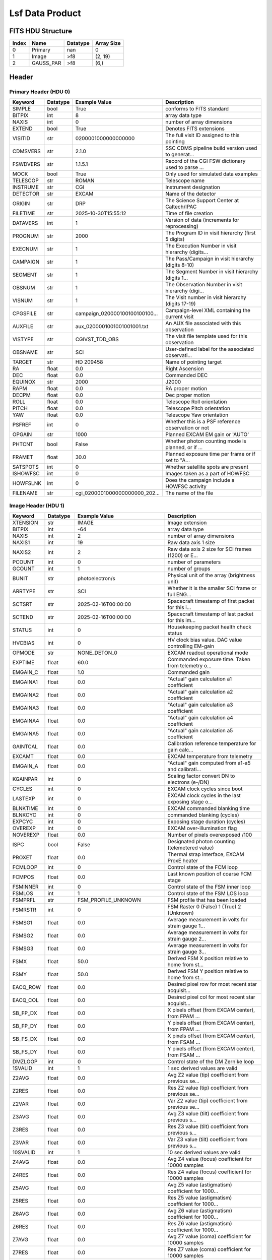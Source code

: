 .. _lsf-label:

Lsf Data Product
========================================


FITS HDU Structure
------------------


+-------+------------------+----------+----------------------+
| Index | Name             | Datatype | Array Size           |
+=======+==================+==========+======================+
| 0     | Primary          | nan      | 0                    |
+-------+------------------+----------+----------------------+
| 1     | Image            | >f8      | (2, 19)              |
+-------+------------------+----------+----------------------+
| 2     | GAUSS_PAR        | >f8      | (6,)                 |
+-------+------------------+----------+----------------------+


Header
------

Primary Header (HDU 0)
^^^^^^^^^^^^^^^^^^^^^^

+------------+------------+--------------------------------+----------------------------------------------------+
| Keyword    | Datatype   | Example Value                  | Description                                        |
+============+============+================================+====================================================+
| SIMPLE     | bool       | True                           | conforms to FITS standard                          |
+------------+------------+--------------------------------+----------------------------------------------------+
| BITPIX     | int        | 8                              | array data type                                    |
+------------+------------+--------------------------------+----------------------------------------------------+
| NAXIS      | int        | 0                              | number of array dimensions                         |
+------------+------------+--------------------------------+----------------------------------------------------+
| EXTEND     | bool       | True                           | Denotes FITS extensions                            |
+------------+------------+--------------------------------+----------------------------------------------------+
| VISITID    | str        | 0200001000000000000            | The full visit ID assigned to this pointing        |
+------------+------------+--------------------------------+----------------------------------------------------+
| CDMSVERS   | str        | 2.1.0                          | SSC CDMS pipeline build version used to generat... |
+------------+------------+--------------------------------+----------------------------------------------------+
| FSWDVERS   | str        | 1.1.5.1                        | Record of the CGI FSW dictionary used to parse ... |
+------------+------------+--------------------------------+----------------------------------------------------+
| MOCK       | bool       | True                           | Only used for simulated data examples              |
+------------+------------+--------------------------------+----------------------------------------------------+
| TELESCOP   | str        | ROMAN                          | Telescope name                                     |
+------------+------------+--------------------------------+----------------------------------------------------+
| INSTRUME   | str        | CGI                            | Instrument designation                             |
+------------+------------+--------------------------------+----------------------------------------------------+
| DETECTOR   | str        | EXCAM                          | Name of the detector                               |
+------------+------------+--------------------------------+----------------------------------------------------+
| ORIGIN     | str        | DRP                            | The Science Support Center at Caltech/IPAC         |
+------------+------------+--------------------------------+----------------------------------------------------+
| FILETIME   | str        | 2025-10-30T15:55:12            | Time of file creation                              |
+------------+------------+--------------------------------+----------------------------------------------------+
| DATAVERS   | int        | 1                              | Version of data (increments for reprocessing)      |
+------------+------------+--------------------------------+----------------------------------------------------+
| PROGNUM    | str        | 2000                           | The Program ID in visit hierarchy (first 5 digits) |
+------------+------------+--------------------------------+----------------------------------------------------+
| EXECNUM    | str        | 1                              | The Execution Number in visit hierarchy (digits... |
+------------+------------+--------------------------------+----------------------------------------------------+
| CAMPAIGN   | str        | 1                              | The Pass/Campaign in visit hierarchy (digits 8-10) |
+------------+------------+--------------------------------+----------------------------------------------------+
| SEGMENT    | str        | 1                              | The Segment Number in visit hierarchy (digits 1... |
+------------+------------+--------------------------------+----------------------------------------------------+
| OBSNUM     | str        | 1                              | The Observation Number in visit hierarchy (digi... |
+------------+------------+--------------------------------+----------------------------------------------------+
| VISNUM     | str        | 1                              | The Visit number in visit hierarchy (digits 17-19) |
+------------+------------+--------------------------------+----------------------------------------------------+
| CPGSFILE   | str        | campaign_020000100100100100... | Campaign-level XML containing the current visit    |
+------------+------------+--------------------------------+----------------------------------------------------+
| AUXFILE    | str        | aux_0200001001001001001.txt    | An AUX file associated with this observation       |
+------------+------------+--------------------------------+----------------------------------------------------+
| VISTYPE    | str        | CGIVST_TDD_OBS                 | The visit file template used for this observation  |
+------------+------------+--------------------------------+----------------------------------------------------+
| OBSNAME    | str        | SCI                            | User-defined label for the associated observati... |
+------------+------------+--------------------------------+----------------------------------------------------+
| TARGET     | str        | HD 209458                      | Name of pointing target                            |
+------------+------------+--------------------------------+----------------------------------------------------+
| RA         | float      | 0.0                            | Right Ascension                                    |
+------------+------------+--------------------------------+----------------------------------------------------+
| DEC        | float      | 0.0                            | Commanded DEC                                      |
+------------+------------+--------------------------------+----------------------------------------------------+
| EQUINOX    | str        | 2000                           | J2000                                              |
+------------+------------+--------------------------------+----------------------------------------------------+
| RAPM       | float      | 0.0                            | RA proper motion                                   |
+------------+------------+--------------------------------+----------------------------------------------------+
| DECPM      | float      | 0.0                            | Dec proper motion                                  |
+------------+------------+--------------------------------+----------------------------------------------------+
| ROLL       | float      | 0.0                            | Telescope Roll orientation                         |
+------------+------------+--------------------------------+----------------------------------------------------+
| PITCH      | float      | 0.0                            | Telescope Pitch orientation                        |
+------------+------------+--------------------------------+----------------------------------------------------+
| YAW        | float      | 0.0                            | Telescope Yaw orientation                          |
+------------+------------+--------------------------------+----------------------------------------------------+
| PSFREF     | int        | 0                              | Whether this is a PSF reference observation or not |
+------------+------------+--------------------------------+----------------------------------------------------+
| OPGAIN     | str        | 1000                           | Planned EXCAM EM gain or 'AUTO'                    |
+------------+------------+--------------------------------+----------------------------------------------------+
| PHTCNT     | bool       | False                          | Whether photon counting mode is planned, or if ... |
+------------+------------+--------------------------------+----------------------------------------------------+
| FRAMET     | float      | 30.0                           | Planned exposure time per frame or if set to "A... |
+------------+------------+--------------------------------+----------------------------------------------------+
| SATSPOTS   | int        | 0                              | Whether satellite spots are present                |
+------------+------------+--------------------------------+----------------------------------------------------+
| ISHOWFSC   | int        | 0                              | Images taken as a part of HOWFSC                   |
+------------+------------+--------------------------------+----------------------------------------------------+
| HOWFSLNK   | int        | 0                              | Does the campaign include a HOWFSC activity        |
+------------+------------+--------------------------------+----------------------------------------------------+
| FILENAME   | str        | cgi_0200001000000000000_202... | The name of the file                               |
+------------+------------+--------------------------------+----------------------------------------------------+

Image Header (HDU 1)
^^^^^^^^^^^^^^^^^^^^

+------------+------------+--------------------------------+----------------------------------------------------+
| Keyword    | Datatype   | Example Value                  | Description                                        |
+============+============+================================+====================================================+
| XTENSION   | str        | IMAGE                          | Image extension                                    |
+------------+------------+--------------------------------+----------------------------------------------------+
| BITPIX     | int        | -64                            | array data type                                    |
+------------+------------+--------------------------------+----------------------------------------------------+
| NAXIS      | int        | 2                              | number of array dimensions                         |
+------------+------------+--------------------------------+----------------------------------------------------+
| NAXIS1     | int        | 19                             | Raw data axis 1 size                               |
+------------+------------+--------------------------------+----------------------------------------------------+
| NAXIS2     | int        | 2                              | Raw data axis 2 size for SCI frames (1200) or E... |
+------------+------------+--------------------------------+----------------------------------------------------+
| PCOUNT     | int        | 0                              | number of parameters                               |
+------------+------------+--------------------------------+----------------------------------------------------+
| GCOUNT     | int        | 1                              | number of groups                                   |
+------------+------------+--------------------------------+----------------------------------------------------+
| BUNIT      | str        | photoelectron/s                | Physical unit of the array (brightness unit)       |
+------------+------------+--------------------------------+----------------------------------------------------+
| ARRTYPE    | str        | SCI                            | Whether it is the smaller SCI frame or full ENG... |
+------------+------------+--------------------------------+----------------------------------------------------+
| SCTSRT     | str        | 2025-02-16T00:00:00            | Spacecraft timestamp of first packet for this i... |
+------------+------------+--------------------------------+----------------------------------------------------+
| SCTEND     | str        | 2025-02-16T00:00:00            | Spacecraft timestamp of last packet for this im... |
+------------+------------+--------------------------------+----------------------------------------------------+
| STATUS     | int        | 0                              | Housekeeping packet health check status            |
+------------+------------+--------------------------------+----------------------------------------------------+
| HVCBIAS    | int        | 0                              | HV clock bias value. DAC value controlling EM-gain |
+------------+------------+--------------------------------+----------------------------------------------------+
| OPMODE     | str        | NONE_DETON_0                   | EXCAM readout operational mode                     |
+------------+------------+--------------------------------+----------------------------------------------------+
| EXPTIME    | float      | 60.0                           | Commanded exposure time. Taken from telemetry o... |
+------------+------------+--------------------------------+----------------------------------------------------+
| EMGAIN_C   | float      | 1.0                            | Commanded gain                                     |
+------------+------------+--------------------------------+----------------------------------------------------+
| EMGAINA1   | float      | 0.0                            | "Actual" gain calculation a1 coefficient           |
+------------+------------+--------------------------------+----------------------------------------------------+
| EMGAINA2   | float      | 0.0                            | "Actual" gain calculation a2 coefficient           |
+------------+------------+--------------------------------+----------------------------------------------------+
| EMGAINA3   | float      | 0.0                            | "Actual" gain calculation a3 coefficient           |
+------------+------------+--------------------------------+----------------------------------------------------+
| EMGAINA4   | float      | 0.0                            | "Actual" gain calculation a4 coefficient           |
+------------+------------+--------------------------------+----------------------------------------------------+
| EMGAINA5   | float      | 0.0                            | "Actual" gain calculation a5 coefficient           |
+------------+------------+--------------------------------+----------------------------------------------------+
| GAINTCAL   | float      | 0.0                            | Calibration reference temperature for gain calc... |
+------------+------------+--------------------------------+----------------------------------------------------+
| EXCAMT     | float      | 0.0                            | EXCAM temperature from telemetry                   |
+------------+------------+--------------------------------+----------------------------------------------------+
| EMGAIN_A   | float      | 0.0                            | "Actual" gain computed from a1-a5 and calibrati... |
+------------+------------+--------------------------------+----------------------------------------------------+
| KGAINPAR   | int        | 0                              | Scaling factor convert DN to electrons (e-/DN)     |
+------------+------------+--------------------------------+----------------------------------------------------+
| CYCLES     | int        | 0                              | EXCAM clock cycles since boot                      |
+------------+------------+--------------------------------+----------------------------------------------------+
| LASTEXP    | int        | 0                              | EXCAM clock cycles in the last exposing stage o... |
+------------+------------+--------------------------------+----------------------------------------------------+
| BLNKTIME   | int        | 0                              | EXCAM commanded blanking time                      |
+------------+------------+--------------------------------+----------------------------------------------------+
| BLNKCYC    | int        | 0                              | commanded blanking (cycles)                        |
+------------+------------+--------------------------------+----------------------------------------------------+
| EXPCYC     | int        | 0                              | Exposing stage duration (cycles)                   |
+------------+------------+--------------------------------+----------------------------------------------------+
| OVEREXP    | int        | 0                              | EXCAM over-illumination flag                       |
+------------+------------+--------------------------------+----------------------------------------------------+
| NOVEREXP   | float      | 0.0                            | Number of pixels overexposed /100                  |
+------------+------------+--------------------------------+----------------------------------------------------+
| ISPC       | bool       | False                          | Designated photon counting (telemetered value)     |
+------------+------------+--------------------------------+----------------------------------------------------+
| PROXET     | float      | 0.0                            | Thermal strap interface, EXCAM ProxE heater        |
+------------+------------+--------------------------------+----------------------------------------------------+
| FCMLOOP    | int        | 0                              | Control state of the FCM loop                      |
+------------+------------+--------------------------------+----------------------------------------------------+
| FCMPOS     | float      | 0.0                            | Last known position of coarse FCM stage            |
+------------+------------+--------------------------------+----------------------------------------------------+
| FSMINNER   | int        | 0                              | Control state of the FSM inner loop                |
+------------+------------+--------------------------------+----------------------------------------------------+
| FSMLOS     | int        | 1                              | Control state of the FSM LOS loop                  |
+------------+------------+--------------------------------+----------------------------------------------------+
| FSMPRFL    | str        | FSM_PROFILE_UNKNOWN            | FSM profile that has been loaded                   |
+------------+------------+--------------------------------+----------------------------------------------------+
| FSMRSTR    | int        | 0                              | FSM Raster 0 (False) 1 (True) 2 (Unknown)          |
+------------+------------+--------------------------------+----------------------------------------------------+
| FSMSG1     | float      | 0.0                            | Average measurement in volts for strain gauge 1... |
+------------+------------+--------------------------------+----------------------------------------------------+
| FSMSG2     | float      | 0.0                            | Average measurement in volts for strain gauge 2... |
+------------+------------+--------------------------------+----------------------------------------------------+
| FSMSG3     | float      | 0.0                            | Average measurement in volts for strain gauge 3... |
+------------+------------+--------------------------------+----------------------------------------------------+
| FSMX       | float      | 50.0                           | Derived FSM X position relative to home from st... |
+------------+------------+--------------------------------+----------------------------------------------------+
| FSMY       | float      | 50.0                           | Derived FSM Y position relative to home from st... |
+------------+------------+--------------------------------+----------------------------------------------------+
| EACQ_ROW   | float      | 0.0                            | Desired pixel row for most recent star acquisit... |
+------------+------------+--------------------------------+----------------------------------------------------+
| EACQ_COL   | float      | 0.0                            | Desired pixel col for most recent star acquisit... |
+------------+------------+--------------------------------+----------------------------------------------------+
| SB_FP_DX   | float      | 0.0                            | X pixels offset (from EXCAM center), from FPAM ... |
+------------+------------+--------------------------------+----------------------------------------------------+
| SB_FP_DY   | float      | 0.0                            | Y pixels offset (from EXCAM center), from FPAM ... |
+------------+------------+--------------------------------+----------------------------------------------------+
| SB_FS_DX   | float      | 0.0                            | X pixels offset (from EXCAM center), from FSAM ... |
+------------+------------+--------------------------------+----------------------------------------------------+
| SB_FS_DY   | float      | 0.0                            | Y pixels offset (from EXCAM center), from FSAM ... |
+------------+------------+--------------------------------+----------------------------------------------------+
| DMZLOOP    | int        | 0                              | Control state of the DM Zernike loop               |
+------------+------------+--------------------------------+----------------------------------------------------+
| 1SVALID    | int        | 1                              | 1 sec derived values are valid                     |
+------------+------------+--------------------------------+----------------------------------------------------+
| Z2AVG      | float      | 0.0                            | Avg Z2 value (tip) coefficient from previous se... |
+------------+------------+--------------------------------+----------------------------------------------------+
| Z2RES      | float      | 0.0                            | Res Z2 value (tip) coefficient from previous se... |
+------------+------------+--------------------------------+----------------------------------------------------+
| Z2VAR      | float      | 0.0                            | Var Z2 value (tip) coefficient from previous se... |
+------------+------------+--------------------------------+----------------------------------------------------+
| Z3AVG      | float      | 0.0                            | Avg Z3 value (tilt) coefficient from previous s... |
+------------+------------+--------------------------------+----------------------------------------------------+
| Z3RES      | float      | 0.0                            | Res Z3 value (tilt) coefficient from previous s... |
+------------+------------+--------------------------------+----------------------------------------------------+
| Z3VAR      | float      | 0.0                            | Var Z3 value (tilt) coefficient from previous s... |
+------------+------------+--------------------------------+----------------------------------------------------+
| 10SVALID   | int        | 1                              | 10 sec derived values are valid                    |
+------------+------------+--------------------------------+----------------------------------------------------+
| Z4AVG      | float      | 0.0                            | Avg Z4 value (focus) coefficient for 10000 samples |
+------------+------------+--------------------------------+----------------------------------------------------+
| Z4RES      | float      | 0.0                            | Res Z4 value (focus) coefficient for 10000 samples |
+------------+------------+--------------------------------+----------------------------------------------------+
| Z5AVG      | float      | 0.0                            | Avg Z5 value (astigmatism) coefficient for 1000... |
+------------+------------+--------------------------------+----------------------------------------------------+
| Z5RES      | float      | 0.0                            | Res Z5 value (astigmatism) coefficient for 1000... |
+------------+------------+--------------------------------+----------------------------------------------------+
| Z6AVG      | float      | 0.0                            | Avg Z6 value (astigmatism) coefficient for 1000... |
+------------+------------+--------------------------------+----------------------------------------------------+
| Z6RES      | float      | 0.0                            | Res Z6 value (astigmatism) coefficient for 1000... |
+------------+------------+--------------------------------+----------------------------------------------------+
| Z7AVG      | float      | 0.0                            | Avg Z7 value (coma) coefficient for 10000 samples  |
+------------+------------+--------------------------------+----------------------------------------------------+
| Z7RES      | float      | 0.0                            | Res Z7 value (coma) coefficient for 10000 samples  |
+------------+------------+--------------------------------+----------------------------------------------------+
| Z8AVG      | float      | 0.0                            | Avg Z8 value (coma) coefficient for 10000 samples  |
+------------+------------+--------------------------------+----------------------------------------------------+
| Z8RES      | float      | 0.0                            | Res Z8 value (coma) coefficient for 10000 samples  |
+------------+------------+--------------------------------+----------------------------------------------------+
| Z9AVG      | float      | 0.0                            | Avg Z9 value (trefoil) coefficient for 10000 sa... |
+------------+------------+--------------------------------+----------------------------------------------------+
| Z9RES      | float      | 0.0                            | Res Z9 value (trefoil) coefficient for 10000 sa... |
+------------+------------+--------------------------------+----------------------------------------------------+
| Z10AVG     | float      | 0.0                            | Avg Z10 value (trefoil) coefficient for 10000 s... |
+------------+------------+--------------------------------+----------------------------------------------------+
| Z10RES     | float      | 0.0                            | Res Z10 value (trefoil) coefficient for 10000 s... |
+------------+------------+--------------------------------+----------------------------------------------------+
| Z11AVG     | float      | 0.0                            | Avg Z11 value (spherical) coefficient for 10000... |
+------------+------------+--------------------------------+----------------------------------------------------+
| Z11RES     | float      | 0.0                            | Res Z11 value (spherical) coefficient for 10000... |
+------------+------------+--------------------------------+----------------------------------------------------+
| Z12AVG     | float      | 0.0                            | Avg Z12 value (flux ref) coefficient for 10000 ... |
+------------+------------+--------------------------------+----------------------------------------------------+
| Z13AVG     | float      | 0.0                            | Avg Z13 value (shear X) coefficient for 10000 s... |
+------------+------------+--------------------------------+----------------------------------------------------+
| Z14AVG     | float      | 0.0                            | Avg Z14 value (shear Y) coefficient for 10000 s... |
+------------+------------+--------------------------------+----------------------------------------------------+
| SPAM_H     | float      | 0.0                            | SPAM absolute position of the H-axis in microns    |
+------------+------------+--------------------------------+----------------------------------------------------+
| SPAM_V     | float      | 0.0                            | SPAM absolute position of the V-axis in microns    |
+------------+------------+--------------------------------+----------------------------------------------------+
| SPAMNAME   | str        | OPEN                           | Closest named SPAM position, calculated from SP... |
+------------+------------+--------------------------------+----------------------------------------------------+
| SPAMSP_H   | float      | 0.0                            | SPAM set point H. The default H position corres... |
+------------+------------+--------------------------------+----------------------------------------------------+
| SPAMSP_V   | float      | 0.0                            | SPAM set point V. The default V position corres... |
+------------+------------+--------------------------------+----------------------------------------------------+
| FPAM_H     | float      | 0.0                            | FPAM absolute position of the H-axis in microns    |
+------------+------------+--------------------------------+----------------------------------------------------+
| FPAM_V     | float      | 0.0                            | FPAM absolute position of the V-axis in microns    |
+------------+------------+--------------------------------+----------------------------------------------------+
| FPAMNAME   | str        | HLC12_C2R1                     | Closest named FPAM position, calculated from FP... |
+------------+------------+--------------------------------+----------------------------------------------------+
| FPAMSP_H   | float      | 0.0                            | FPAM set point H. The default H position corres... |
+------------+------------+--------------------------------+----------------------------------------------------+
| FPAMSP_V   | float      | 0.0                            | FPAM set point V. The default V position corres... |
+------------+------------+--------------------------------+----------------------------------------------------+
| LSAM_H     | float      | 0.0                            | LSAM absolute position of the H-axis in microns    |
+------------+------------+--------------------------------+----------------------------------------------------+
| LSAM_V     | float      | 0.0                            | LSAM absolute position of the V-axis in microns    |
+------------+------------+--------------------------------+----------------------------------------------------+
| LSAMNAME   | str        | NFOV                           | Closest named LSAM position, calculated from LS... |
+------------+------------+--------------------------------+----------------------------------------------------+
| LSAMSP_H   | float      | 0.0                            | LSAM set point H. The default H position corres... |
+------------+------------+--------------------------------+----------------------------------------------------+
| LSAMSP_V   | float      | 0.0                            | LSAM set point V. The default V position corres... |
+------------+------------+--------------------------------+----------------------------------------------------+
| FSAM_H     | float      | 0.0                            | FSAM absolute position of the H-axis in microns    |
+------------+------------+--------------------------------+----------------------------------------------------+
| FSAM_V     | float      | 0.0                            | FSAM absolute position of the V-axis in microns    |
+------------+------------+--------------------------------+----------------------------------------------------+
| FSAMNAME   | str        | R1C2                           | Closest named FSAM position, calculated from FS... |
+------------+------------+--------------------------------+----------------------------------------------------+
| FSAMSP_H   | float      | 0.0                            | FSAM set point H. The default H position corres... |
+------------+------------+--------------------------------+----------------------------------------------------+
| FSAMSP_V   | float      | 0.0                            | FSAM set point V. The default V position corres... |
+------------+------------+--------------------------------+----------------------------------------------------+
| CFAM_H     | float      | 0.0                            | CFAM absolute position of the H-axis in microns    |
+------------+------------+--------------------------------+----------------------------------------------------+
| CFAM_V     | float      | 0.0                            | CFAM absolute position of the V-axis in microns    |
+------------+------------+--------------------------------+----------------------------------------------------+
| CFAMNAME   | str        | 3D                             | Closest named CFAM position, calculated from CF... |
+------------+------------+--------------------------------+----------------------------------------------------+
| CFAMSP_H   | float      | 0.0                            | CFAM set point H. The default H position corres... |
+------------+------------+--------------------------------+----------------------------------------------------+
| CFAMSP_V   | float      | 0.0                            | CFAM set point V. The default V position corres... |
+------------+------------+--------------------------------+----------------------------------------------------+
| DPAM_H     | float      | 0.0                            | DPAM absolute position of the H-axis in microns    |
+------------+------------+--------------------------------+----------------------------------------------------+
| DPAM_V     | float      | 0.0                            | DPAM absolute position of the V-axis in microns    |
+------------+------------+--------------------------------+----------------------------------------------------+
| DPAMNAME   | str        | PRISM3                         | Closest named DPAM calculated from DPAM_H/V and... |
+------------+------------+--------------------------------+----------------------------------------------------+
| DPAMSP_H   | float      | 0.0                            | DPAM set point H. The default H position corres... |
+------------+------------+--------------------------------+----------------------------------------------------+
| DPAMSP_V   | float      | 0.0                            | DPAM set point V. The default V position corres... |
+------------+------------+--------------------------------+----------------------------------------------------+
| DATETIME   | str        | 2025-10-30T15:55:12            | Time of preceding 1Hz HK packet in TAI             |
+------------+------------+--------------------------------+----------------------------------------------------+
| FTIMEUTC   | str        | 2025-10-30T15:55:12            | Frame time (correlated injected metadata with S... |
+------------+------------+--------------------------------+----------------------------------------------------+
| DATALVL    | str        | CAL                            | Data level: 'L1', 'L2a', L2b', 'L3', 'L4', 'TDA... |
+------------+------------+--------------------------------+----------------------------------------------------+
| MISSING    | int        | 0                              | Flagged if header keywords are missing             |
+------------+------------+--------------------------------+----------------------------------------------------+
| DESMEAR    | bool       | False                          | Was desmear applied to this frame?                 |
+------------+------------+--------------------------------+----------------------------------------------------+
| CTI_CORR   | bool       | False                          | Was CTI correction applied to this frame?          |
+------------+------------+--------------------------------+----------------------------------------------------+
| IS_BAD     | bool       | False                          | Was this frame deemed bad?                         |
+------------+------------+--------------------------------+----------------------------------------------------+
| FWC_PP_E   | float      | 0.0                            | Full well capacity of detector image area pixel.   |
+------------+------------+--------------------------------+----------------------------------------------------+
| FWC_EM_E   | int        | 0                              | Full well capacity of detector EM gain register    |
+------------+------------+--------------------------------+----------------------------------------------------+
| SAT_DN     | float      | 0.0                            | DN saturation                                      |
+------------+------------+--------------------------------+----------------------------------------------------+
| RECIPE     | str        | {"name": "l2b_to_spec_lines... | DRP recipe and steps used to generate this data... |
+------------+------------+--------------------------------+----------------------------------------------------+
| DRPVERSN   | str        | 3.0rc3                         | corgidrp version that produced this file           |
+------------+------------+--------------------------------+----------------------------------------------------+
| DRPCTIME   | str        | 2025-10-30T22:55:12.918        | When this file was saved                           |
+------------+------------+--------------------------------+----------------------------------------------------+
| KGAIN_ER   | float      | 0.0                            | K-gain error                                       |
+------------+------------+--------------------------------+----------------------------------------------------+
| RN         | str        |                                | Read noise                                         |
+------------+------------+--------------------------------+----------------------------------------------------+
| RN_ERR     | str        |                                | Read noise error                                   |
+------------+------------+--------------------------------+----------------------------------------------------+
| FRMSEL01   | int        | 1                              | Bad Pixel Fraction < This Value. Doesn't includ    |
+------------+------------+--------------------------------+----------------------------------------------------+
| FRMSEL02   | bool       | False                          | Are we selecting on the OVEREXP flag?              |
+------------+------------+--------------------------------+----------------------------------------------------+
| FRMSEL03   | NoneType   |                                | tip rms (Z2VAR) threshold                          |
+------------+------------+--------------------------------+----------------------------------------------------+
| FRMSEL04   | NoneType   |                                | tilt rms (Z3VAR) threshold                         |
+------------+------------+--------------------------------+----------------------------------------------------+
| FRMSEL05   | NoneType   |                                | tip bias (Z2RES) threshold                         |
+------------+------------+--------------------------------+----------------------------------------------------+
| FRMSEL06   | NoneType   |                                | tilt bias (Z3RES) threshold                        |
+------------+------------+--------------------------------+----------------------------------------------------+
| WAVLEN0    | float      | 753.83                         |                                                    |
+------------+------------+--------------------------------+----------------------------------------------------+
| WV0_X      | float      | 40.55383418422384              |                                                    |
+------------+------------+--------------------------------+----------------------------------------------------+
| WV0_XERR   | float      | 0.04507176988866267            |                                                    |
+------------+------------+--------------------------------+----------------------------------------------------+
| WV0_Y      | float      | 31.561233308350516             |                                                    |
+------------+------------+--------------------------------+----------------------------------------------------+
| WV0_YERR   | float      | 0.08099231015297424            |                                                    |
+------------+------------+--------------------------------+----------------------------------------------------+
| WV0_DIMX   | int        | 81                             |                                                    |
+------------+------------+--------------------------------+----------------------------------------------------+
| WV0_DIMY   | int        | 81                             |                                                    |
+------------+------------+--------------------------------+----------------------------------------------------+
| DATATYPE   | str        | LineSpread                     |                                                    |
+------------+------------+--------------------------------+----------------------------------------------------+
| EXTNAME    | str        | FLUX_PROF                      | extension name                                     |
+------------+------------+--------------------------------+----------------------------------------------------+
| FILE0      | str        | cgi_0200001000000000000_202... | File name for the n-th science file used           |
+------------+------------+--------------------------------+----------------------------------------------------+
| DRPNFILE   | int        | 12                             | # of files used to create this processed frame     |
+------------+------------+--------------------------------+----------------------------------------------------+
| HISTORY    | str        |  Marked 0 frames as bad: di... | History of steps used to generate this data pro... |
+------------+------------+--------------------------------+----------------------------------------------------+

GAUSS_PAR Header (HDU 2)
^^^^^^^^^^^^^^^^^^^^^^^^

+------------+------------+--------------------------------+----------------------------------------------------+
| Keyword    | Datatype   | Example Value                  | Description                                        |
+============+============+================================+====================================================+
| XTENSION   | str        | IMAGE                          | Image extension                                    |
+------------+------------+--------------------------------+----------------------------------------------------+
| BITPIX     | int        | -64                            | array data type                                    |
+------------+------------+--------------------------------+----------------------------------------------------+
| NAXIS      | int        | 1                              | number of array dimensions                         |
+------------+------------+--------------------------------+----------------------------------------------------+
| NAXIS1     | int        | 6                              | Raw data axis 1 size                               |
+------------+------------+--------------------------------+----------------------------------------------------+
| PCOUNT     | int        | 0                              | number of parameters                               |
+------------+------------+--------------------------------+----------------------------------------------------+
| GCOUNT     | int        | 1                              | number of groups                                   |
+------------+------------+--------------------------------+----------------------------------------------------+
| EXTNAME    | str        | GAUSS_PAR                      | extension name                                     |
+------------+------------+--------------------------------+----------------------------------------------------+

